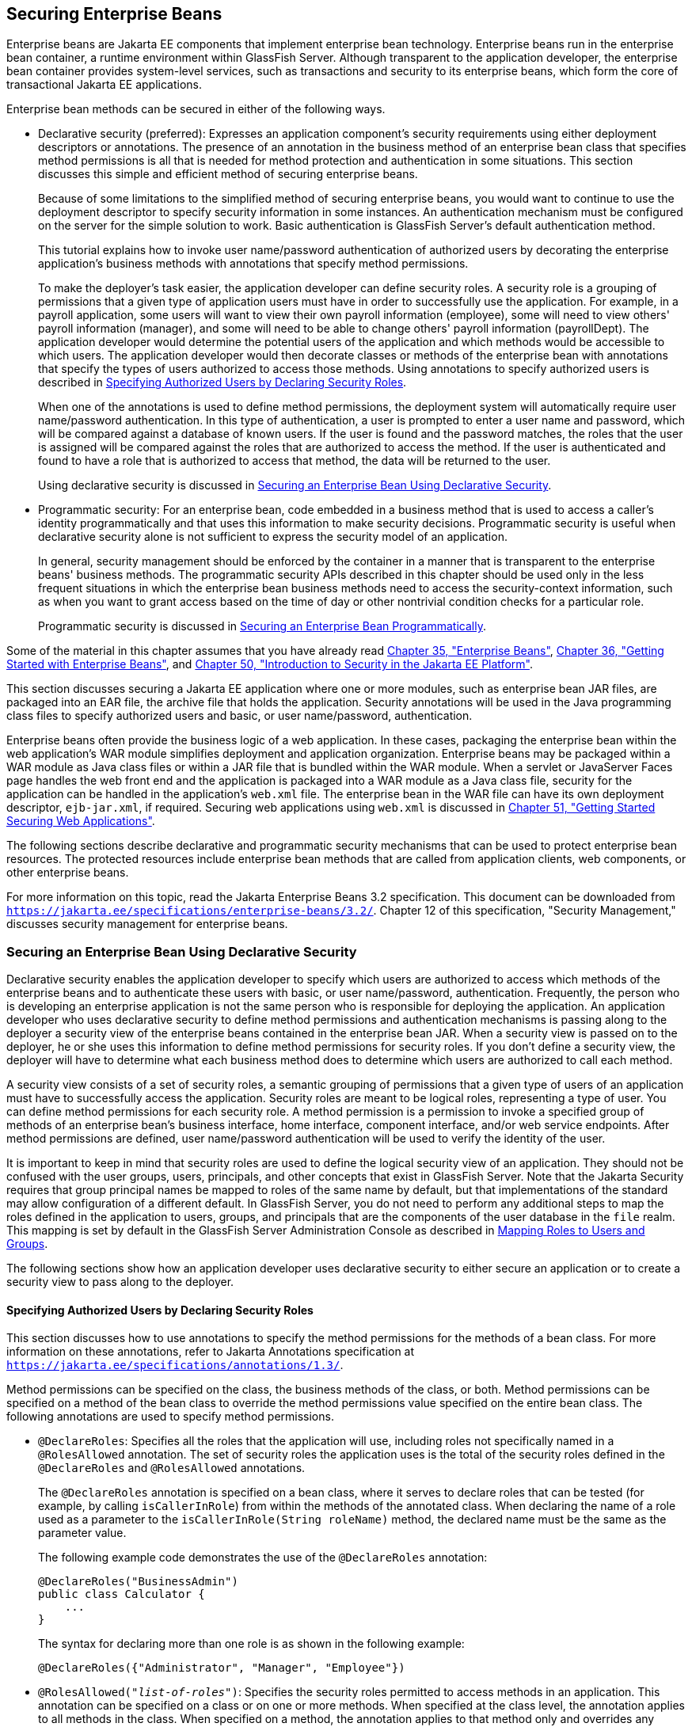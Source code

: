 [[BNBYL]][[securing-enterprise-beans]]

== Securing Enterprise Beans

Enterprise beans are Jakarta EE components that implement enterprise bean technology.
Enterprise beans run in the enterprise bean container, a runtime environment within
GlassFish Server. Although transparent to the application developer, the
enterprise bean container provides system-level services, such as transactions and
security to its enterprise beans, which form the core of transactional
Jakarta EE applications.

Enterprise bean methods can be secured in either of the following ways.

* Declarative security (preferred): Expresses an application component's
security requirements using either deployment descriptors or
annotations. The presence of an annotation in the business method of an
enterprise bean class that specifies method permissions is all that is
needed for method protection and authentication in some situations. This
section discusses this simple and efficient method of securing
enterprise beans.
+
Because of some limitations to the simplified method of securing
enterprise beans, you would want to continue to use the deployment
descriptor to specify security information in some instances. An
authentication mechanism must be configured on the server for the simple
solution to work. Basic authentication is GlassFish Server's default
authentication method.
+
This tutorial explains how to invoke user name/password authentication
of authorized users by decorating the enterprise application's business
methods with annotations that specify method permissions.
+
To make the deployer's task easier, the application developer can define
security roles. A security role is a grouping of permissions that a
given type of application users must have in order to successfully use
the application. For example, in a payroll application, some users will
want to view their own payroll information (employee), some will need to
view others' payroll information (manager), and some will need to be
able to change others' payroll information (payrollDept). The
application developer would determine the potential users of the
application and which methods would be accessible to which users. The
application developer would then decorate classes or methods of the
enterprise bean with annotations that specify the types of users
authorized to access those methods. Using annotations to specify
authorized users is described in link:#GJGCQ[Specifying Authorized Users
by Declaring Security Roles].
+
When one of the annotations is used to define method permissions, the
deployment system will automatically require user name/password
authentication. In this type of authentication, a user is prompted to
enter a user name and password, which will be compared against a
database of known users. If the user is found and the password matches,
the roles that the user is assigned will be compared against the roles
that are authorized to access the method. If the user is authenticated
and found to have a role that is authorized to access that method, the
data will be returned to the user.
+
Using declarative security is discussed in link:#GJGDI[Securing an
Enterprise Bean Using Declarative Security].
* Programmatic security: For an enterprise bean, code embedded in a
business method that is used to access a caller's identity
programmatically and that uses this information to make security
decisions. Programmatic security is useful when declarative security
alone is not sufficient to express the security model of an application.
+
In general, security management should be enforced by the container in a
manner that is transparent to the enterprise beans' business methods.
The programmatic security APIs described in this chapter should be used
only in the less frequent situations in which the enterprise bean
business methods need to access the security-context information, such
as when you want to grant access based on the time of day or other
nontrivial condition checks for a particular role.
+
Programmatic security is discussed in link:#GJGCS[Securing an Enterprise
Bean Programmatically].

Some of the material in this chapter assumes that you have already read
link:#GIJSZ[Chapter 35, "Enterprise Beans"],
link:#GIJRE[Chapter 36, "Getting Started with
Enterprise Beans"], and link:#BNBWJ[Chapter 50,
"Introduction to Security in the Jakarta EE Platform"].

This section discusses securing a Jakarta EE application where one or more
modules, such as enterprise bean JAR files, are packaged into an EAR file, the
archive file that holds the application. Security annotations will be
used in the Java programming class files to specify authorized users and
basic, or user name/password, authentication.

Enterprise beans often provide the business logic of a web application.
In these cases, packaging the enterprise bean within the web
application's WAR module simplifies deployment and application
organization. Enterprise beans may be packaged within a WAR module as
Java class files or within a JAR file that is bundled within the WAR
module. When a servlet or JavaServer Faces page handles the web front
end and the application is packaged into a WAR module as a Java class
file, security for the application can be handled in the application's
`web.xml` file. The enterprise bean in the WAR file can have its own deployment
descriptor, `ejb-jar.xml`, if required. Securing web applications using
`web.xml` is discussed in link:#BNCAS[Chapter 51,
"Getting Started Securing Web Applications"].

The following sections describe declarative and programmatic security
mechanisms that can be used to protect enterprise bean resources. The
protected resources include enterprise bean methods that are called from
application clients, web components, or other enterprise beans.

For more information on this topic, read the Jakarta Enterprise Beans 3.2
specification. This document can be downloaded from
`https://jakarta.ee/specifications/enterprise-beans/3.2/`. Chapter 12 of this specification,
"Security Management," discusses security management for enterprise
beans.

[[GJGDI]][[securing-an-enterprise-bean-using-declarative-security]]

=== Securing an Enterprise Bean Using Declarative Security

Declarative security enables the application developer to specify which
users are authorized to access which methods of the enterprise beans and
to authenticate these users with basic, or user name/password,
authentication. Frequently, the person who is developing an enterprise
application is not the same person who is responsible for deploying the
application. An application developer who uses declarative security to
define method permissions and authentication mechanisms is passing along
to the deployer a security view of the enterprise beans contained in the
enterprise bean JAR. When a security view is passed on to the deployer, he or she
uses this information to define method permissions for security roles.
If you don't define a security view, the deployer will have to determine
what each business method does to determine which users are authorized
to call each method.

A security view consists of a set of security roles, a semantic grouping
of permissions that a given type of users of an application must have to
successfully access the application. Security roles are meant to be
logical roles, representing a type of user. You can define method
permissions for each security role. A method permission is a permission
to invoke a specified group of methods of an enterprise bean's business
interface, home interface, component interface, and/or web service
endpoints. After method permissions are defined, user name/password
authentication will be used to verify the identity of the user.

It is important to keep in mind that security roles are used to define
the logical security view of an application. They should not be confused
with the user groups, users, principals, and other concepts that exist
in GlassFish Server. Note that the Jakarta Security requires that group
principal names be mapped to roles of the same name by default, but that implementations
of the standard may allow configuration of a different default. In GlassFish Server,
you do not need to perform any additional steps to map the roles
defined in the application to users, groups, and principals that are the
components of the user database in the `file` realm.
This mapping is set by default in the GlassFish Server Administration Console
as described in link:#BNBXV[Mapping
Roles to Users and Groups].

The following sections show how an application developer uses
declarative security to either secure an application or to create a
security view to pass along to the deployer.

[[GJGCQ]][[specifying-authorized-users-by-declaring-security-roles]]

==== Specifying Authorized Users by Declaring Security Roles

This section discusses how to use annotations to specify the method
permissions for the methods of a bean class. For more information on
these annotations, refer to Jakarta Annotations
specification at `https://jakarta.ee/specifications/annotations/1.3/`.

Method permissions can be specified on the class, the business methods
of the class, or both. Method permissions can be specified on a method
of the bean class to override the method permissions value specified on
the entire bean class. The following annotations are used to specify
method permissions.

* `@DeclareRoles`: Specifies all the roles that the application will
use, including roles not specifically named in a `@RolesAllowed`
annotation. The set of security roles the application uses is the total
of the security roles defined in the `@DeclareRoles` and `@RolesAllowed`
annotations.
+
The `@DeclareRoles` annotation is specified on a bean class, where it
serves to declare roles that can be tested (for example, by calling
`isCallerInRole`) from within the methods of the annotated class. When
declaring the name of a role used as a parameter to the
`isCallerInRole(String roleName)` method, the declared name must be the
same as the parameter value.
+
The following example code demonstrates the use of the `@DeclareRoles`
annotation:
+
[source,java]
----
@DeclareRoles("BusinessAdmin")
public class Calculator {
    ...
}
----
+
The syntax for declaring more than one role is as shown in the following
example:
+
[source,java]
----
@DeclareRoles({"Administrator", "Manager", "Employee"})
----
* `@RolesAllowed("_list-of-roles_")`: Specifies the security roles
permitted to access methods in an application. This annotation can be
specified on a class or on one or more methods. When specified at the
class level, the annotation applies to all methods in the class. When
specified on a method, the annotation applies to that method only and
overrides any values specified at the class level.
+
To specify that no roles are authorized to access methods in an
application, use the `@DenyAll` annotation. To specify that a user in
any role is authorized to access the application, use the `@PermitAll`
annotation.
+
When used in conjunction with the `@DeclareRoles` annotation, the
combined set of security roles is used by the application.
+
The following example code demonstrates the use of the `@RolesAllowed`
annotation:
+
[source,java]
----
@DeclareRoles({"Administrator", "Manager", "Employee"})
public class Calculator {

    @RolesAllowed("Administrator")
    public void setNewRate(int rate) {
        ...
    }
}
----
* `@PermitAll`: Specifies that all security roles are permitted to
execute the specified method or methods. The user is not checked against
a database to ensure that he or she is authorized to access this
application.
+
This annotation can be specified on a class or on one or more methods.
Specifying this annotation on the class means that it applies to all
methods of the class. Specifying it at the method level means that it
applies to only that method.
+
The following example code demonstrates the use of the `@PermitAll`
annotation:
+
[source,java]
----
import jakarta.annotation.security.*;
@RolesAllowed("RestrictedUsers")
public class Calculator {

    @RolesAllowed("Administrator")
    public void setNewRate(int rate) {
        //...
    }
    @PermitAll
    public long convertCurrency(long amount) {
        //...
    }
}
----
* `@DenyAll`: Specifies that no security roles are permitted to execute
the specified method or methods. This means that these methods are
excluded from execution in the Jakarta EE container.
+
The following example code demonstrates the use of the `@DenyAll`
annotation:
+
[source,java]
----
import jakarta.annotation.security.*;
@RolesAllowed("Users")
public class Calculator {
    @RolesAllowed("Administrator")
    public void setNewRate(int rate) {
        //...
    }
    @DenyAll
    public long convertCurrency(long amount) {
        //...
    }
}
----

The following code snippet demonstrates the use of the `@DeclareRoles`
annotation with the `isCallerInRole` method. In this example, the
`@DeclareRoles` annotation declares a role that the enterprise bean
`PayrollBean` uses to make the security check by using
`isCallerInRole("payroll")` to verify that the caller is authorized to
change salary data:

[source,java]
----
@DeclareRoles("payroll")
@Stateless public class PayrollBean implements Payroll {
    @Resource SessionContext ctx;

    public void updateEmployeeInfo(EmplInfo info) {

        oldInfo = ... read from database;

        // The salary field can be changed only by callers
        // who have the security role "payroll"
        Principal callerPrincipal = ctx.getCallerPrincipal();
        if (info.salary != oldInfo.salary && !ctx.isCallerInRole("payroll")) {
            throw new SecurityException(...);
        }
        ...
    }
    ...
}
----

The following example code illustrates the use of the `@RolesAllowed`
annotation:

[source,java]
----
@RolesAllowed("admin")
public class SomeClass {
    public void aMethod () {...}
    public void bMethod () {...}
    ...
}

@Stateless public class MyBean extends SomeClass implements A  {

    @RolesAllowed("HR")
    public void aMethod () {...}

    public void cMethod () {...}
    ...
}
----

In this example, assuming that `aMethod`, `bMethod`, and `cMethod` are
methods of business interface `A`, the method permissions values of
methods `aMethod` and `bMethod` are `@RolesAllowed("HR")` and
`@RolesAllowed("admin")`, respectively. The method permissions for
method `cMethod` have not been specified.

To clarify, the annotations are not inherited by the subclass itself.
Instead, the annotations apply to methods of the superclass that are
inherited by the subclass.

[[BNBYU]][[specifying-an-authentication-mechanism-and-secure-connection]]

==== Specifying an Authentication Mechanism and Secure Connection

When method permissions are specified, basic user name/password
authentication will be invoked by GlassFish Server.

To use a different type of authentication or to require a secure
connection using SSL, specify this information in an application
deployment descriptor.

[[GJGCS]][[securing-an-enterprise-bean-programmatically]]

=== Securing an Enterprise Bean Programmatically

Programmatic security, code that is embedded in a business method, is
used to access a caller's identity programmatically and uses this
information to make security decisions within the method itself.

In general, security management should be enforced by the container in a
manner that is transparent to the enterprise bean's business methods. This section
describes the SecurityContext API and security-related methods of the EJBContext API.
The newer SecurityContext API duplicates some functions of the EJBContext API
because it is intended to provide a consistent API across containers.
These security APIs should be used only in the
less frequent situations in which the enterprise bean business methods
need to access the security context information.

The `SecurityContext` interface, as specified in the Jakarta EE Security API specification,
defines three methods
that allow the bean provider to access security information about the enterprise bean's
caller:

* `getCallerPrincipal()` retrieves the `Principal` that represents the name
of the authenticated caller.
This is the container-specific representation of the caller principal,
and the type may differ from the type of the caller principal originally
established by an `HttpAuthenticationMechanism`. This method returns null for an
unauthenticated caller. Note that this behavior differs from the behavior of
the `EJBContext.getCallerPrincipal()` method,
which returns a (vendor-specific) special principal to represent an anonymous caller.

* `getPrincipalsByType()` retrieves all principals of the given type from the
authenticated caller's Subject. This method returns an empty
`Set` if the caller is unauthenticated, or if the requested type is not found.
+
Where both a container caller principal and an application caller principal
are present, the value returned by `getName()` is the same for both
principals.

* `isCallerInRole()` takes a String argument that represents the role to be
tested. The specification does not define how the role determination is made,
but the result must be the same as if the corresponding container-specific call
had been made (for example `EJBContext.isCallerInRole()`), and must be consistent with
the result implied by specifications that prescribe role-mapping behavior.

The `jakarta.ejb.EJBContext` interface provides two methods that allow the
bean provider to access security information about the enterprise bean's
caller.

* `getCallerPrincipal` allows the enterprise bean methods to obtain the
current caller principal's name. The methods might, for example, use the
name as a key to information in a database. This method never returns null. Instead,
it returns a (vendor-specific) principal with a special  username to indicate
an anonymous/unauthenticated caller.
Note that this behavior differs
from the behavior of the `SecurityContext.getCallerPrincipal()` method, which
returns null for an unauthenticated caller.
+
The following code sample illustrates the use of the
`getCallerPrincipal` method:
+
[source,java]
----
@Stateless public class EmployeeServiceBean implements EmployeeService {
    @Resource SessionContext ctx;
    @PersistenceContext EntityManager em;

    public void changePhoneNumber(...) {
        ...
        // obtain the caller principal
        callerPrincipal = ctx.getCallerPrincipal();

        // obtain the caller principal's name
        callerKey = callerPrincipal.getName();

        // use callerKey as primary key to find EmployeeRecord
        EmployeeRecord myEmployeeRecord =
            em.find(EmployeeRecord.class, callerKey);

        // update phone number
        myEmployeeRecord.setPhoneNumber(...);

        ...
    }
}
----
+
In this example, the enterprise bean obtains the principal name of the
current caller and uses it as the primary key to locate an
`EmployeeRecord` entity. This example assumes that application has been
deployed such that the current caller principal contains the primary key
used for the identification of employees (for example, employee number).
* `isCallerInRole` allows the developer to code the security checks that
cannot be easily defined using method permissions. Such a check might
impose a role-based limit on a request, or it might depend on
information stored in the database.
+
The enterprise bean code can use the `isCallerInRole` method to test
whether the current caller has been assigned to a given security role.
Security roles are defined by the bean provider or the application
assembler and are assigned by the deployer to principals or principal
groups that exist in the operational environment.
+
The following code sample illustrates the use of the `isCallerInRole`
method:
+
[source,java]
----
@Stateless public class PayrollBean implements Payroll {
     @Resource SessionContext ctx;

     public void updateEmployeeInfo(EmplInfo info) {

         oldInfo = ... read from database;

         // The salary field can be changed only by callers
         // who have the security role "payroll"
         if (info.salary != oldInfo.salary &&
             !ctx.isCallerInRole("payroll")) {
                 throw new SecurityException(...);
         }
         ...
     }
     ...
 }
----

You would use programmatic security in this way to dynamically control
access to a method, for example, when you want to deny access except
during a particular time of day. An example application that uses the
`getCallerPrincipal` and `isCallerInRole` methods is described in
link:#BNCAA[The converter-secure Example: Securing
an Enterprise Bean with Programmatic Security].

[[BNBYR]][[propagating-a-security-identity-run-as]]

=== Propagating a Security Identity (Run-As)

You can specify whether a caller's security identity should be used for
the execution of specified methods of an enterprise bean or whether a
specific run-as identity should be used. link:#BNBZA[Figure 52-1]
illustrates this concept.

[[BNBZA]]

.*Figure 52-1 Security Identity Propagation*
image:jakartaeett_dt_047.png[
"Diagram of security identity propagation from client to intermediate
container to target container"]

In this illustration, an application client is making a call to an
enterprise bean method in one enterprise bean container. This enterprise bean
method, in turn, makes a call to an enterprise bean method in another
container. The security identity during the first call is the identity
of the caller. The security identity during the second call can be any
of the following options.

* By default, the identity of the caller of the intermediate component
is propagated to the target enterprise bean. This technique is used when
the target container trusts the intermediate container.
* A specific identity is propagated to the target enterprise bean. This
technique is used when the target container expects access using a
specific identity.

To propagate an identity to the target enterprise bean, configure a
run-as identity for the bean, as described in
link:#configuring-a-components-propagated-security-identity[Configuring a
Component's Propagated Security Identity]. Establishing a run-as
identity for an enterprise bean does not affect the identities of its
callers, which are the identities tested for permission to access the
methods of the enterprise bean. The run-as identity establishes the
identity that the enterprise bean will use when it makes calls.

The run-as identity applies to the enterprise bean as a whole, including
all the methods of the enterprise bean's business interface, local and
remote interfaces, component interface, and web service endpoint
interfaces, the message listener methods of a message-driven bean, the
timeout method of an enterprise bean, and all internal methods of the
bean that might be called in turn.

[[BNBZB]][[configuring-a-components-propagated-security-identity]]

==== Configuring a Component's Propagated Security Identity

You can configure an enterprise bean's run-as, or propagated, security
identity by using the `@RunAs` annotation, which defines the role of the
application during execution in a Jakarta EE container. The annotation can
be specified on a class, allowing developers to execute an application
under a particular role. The role must map to the user/group information
in the container's security realm. The `@RunAs` annotation specifies the
name of a security role as its parameter.

The following code demonstrates the use of the `@RunAs` annotation:

[source,java]
----
@RunAs("Admin")
public class Calculator {
    //....
}
----

You will have to map the run-as role name to a given principal defined
in GlassFish Server if the given roles are associated with more than one
user principal.

[[BNBZC]][[trust-between-containers]]

==== Trust between Containers

When an enterprise bean is designed so that either the original caller
identity or a designated identity is used to call a target bean, the
target bean will receive the propagated identity only. The target bean
will not receive any authentication data.

There is no way for the target container to authenticate the propagated
security identity. However, because the security identity is used in
authorization checks (for example, method permissions or with the
`isCallerInRole` method), it is vitally important that the security
identity be authentic. Because no authentication data is available to
authenticate the propagated identity, the target must trust that the
calling container has propagated an authenticated security identity.

By default, GlassFish Server is configured to trust identities that are
propagated from different containers. Therefore, you do not need to take
any special steps to set up a trust relationship.

[[BNBZG]][[deploying-secure-enterprise-beans]]

=== Deploying Secure Enterprise Beans

The deployer is responsible for ensuring that an assembled application
is secure after it has been deployed in the target operational
environment. If a security view has been provided to the deployer
through the use of security annotations and/or a deployment descriptor,
the security view is mapped to the mechanisms and policies used by the
security domain in the target operational environment, which in this
case is GlassFish Server. If no security view is provided, the deployer
must set up the appropriate security policy for the enterprise bean
application.

Deployment information is specific to a web or application server.
